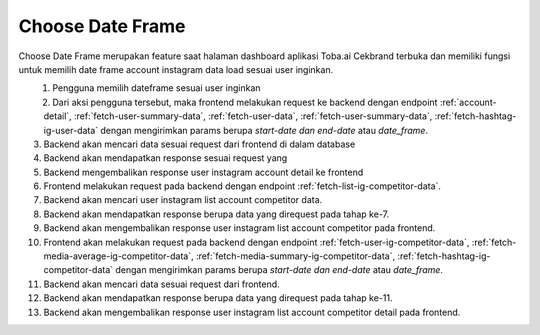 Choose Date Frame
++++++++++++++

Choose Date Frame merupakan feature saat halaman dashboard aplikasi Toba.ai Cekbrand terbuka 
dan memiliki fungsi untuk memilih date frame account instagram data load sesuai user inginkan.

.. figure:: ./choose-date-frame.png
    :scale: 50
    :align: left

1. Pengguna memilih dateframe sesuai user inginkan
2. Dari aksi pengguna tersebut, maka frontend melakukan request ke backend dengan endpoint :ref:`account-detail`, :ref:`fetch-user-summary-data`, :ref:`fetch-user-data`, :ref:`fetch-user-summary-data`, :ref:`fetch-hashtag-ig-user-data` dengan mengirimkan params berupa *start-date dan end-date* atau *date_frame*.
3. Backend akan mencari data sesuai request dari frontend di dalam database
4. Backend akan mendapatkan response sesuai request yang
5. Backend mengembalikan response user instagram account detail ke frontend
6. Frontend melakukan request pada backend dengan endpoint :ref:`fetch-list-ig-competitor-data`.
7. Backend akan mencari user instagram list account competitor data.
8. Backend akan mendapatkan response berupa data yang direquest pada tahap ke-7.
9. Backend akan mengembalikan response user instagram list account competitor pada frontend.
10. Frontend akan melakukan request pada backend dengan endpoint :ref:`fetch-user-ig-competitor-data`, :ref:`fetch-media-average-ig-competitor-data`, :ref:`fetch-media-summary-ig-competitor-data`, :ref:`fetch-hashtag-ig-competitor-data` dengan mengirimkan params berupa *start-date dan end-date* atau *date_frame*.
11. Backend akan mencari data sesuai request dari frontend.
12. Backend akan mendapatkan response berupa data yang direquest pada tahap ke-11.
13. Backend akan mengembalikan response user instagram list account competitor detail pada frontend.